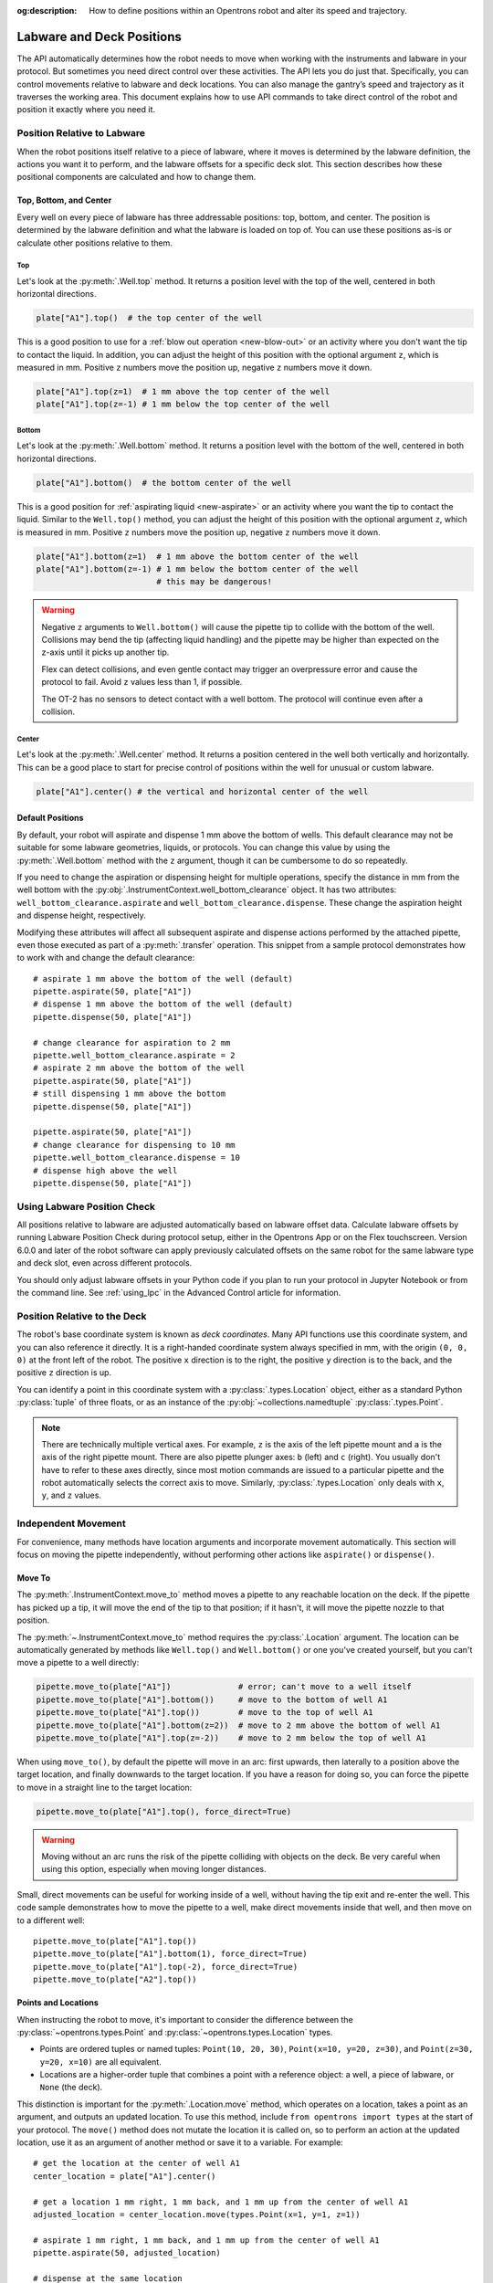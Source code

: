 :og:description: How to define positions within an Opentrons robot and alter its speed and trajectory.

.. _robot-position:

**************************
Labware and Deck Positions
**************************

The API automatically determines how the robot needs to move when working with the instruments and labware in your protocol. But sometimes you need direct control over these activities. The API lets you do just that. Specifically, you can control movements relative to labware and deck locations. You can also manage the gantry’s speed and trajectory as it traverses the working area. This document explains how to use API commands to take direct control of the robot and position it exactly where you need it.

.. _position-relative-labware:


Position Relative to Labware
============================

When the robot positions itself relative to a piece of labware, where it moves is determined by the labware definition, the actions you want it to perform, and the labware offsets for a specific deck slot. This section describes how these positional components are calculated and how to change them.

Top, Bottom, and Center
-----------------------

Every well on every piece of labware has three addressable positions: top, bottom, and center. The position is determined by the labware definition and what the labware is loaded on top of. You can use these positions as-is or calculate other positions relative to them.

Top
^^^^

Let's look at the :py:meth:`.Well.top` method. It returns a position level with the top of the well, centered in both horizontal directions.

.. code-block:: python
    
    plate["A1"].top()  # the top center of the well

This is a good position to use for a :ref:`blow out operation <new-blow-out>` or an activity where you don't want the tip to contact the liquid. In addition, you can adjust the height of this position with the optional argument ``z``, which is measured in mm. Positive ``z`` numbers move the position up, negative ``z`` numbers move it down.

.. code-block:: python

   plate["A1"].top(z=1)  # 1 mm above the top center of the well
   plate["A1"].top(z=-1) # 1 mm below the top center of the well

.. versionadded:: 2.0

Bottom
^^^^^^

Let's look at the :py:meth:`.Well.bottom` method. It returns a position level with the bottom of the well, centered in both horizontal directions. 

.. code-block:: python

   plate["A1"].bottom()  # the bottom center of the well

This is a good position for :ref:`aspirating liquid <new-aspirate>` or an activity where you want the tip to contact the liquid. Similar to the ``Well.top()`` method, you can adjust the height of this position with the optional argument ``z``, which is measured in mm. Positive ``z`` numbers move the position up, negative ``z`` numbers move it down.

.. code-block:: python

   plate["A1"].bottom(z=1)  # 1 mm above the bottom center of the well
   plate["A1"].bottom(z=-1) # 1 mm below the bottom center of the well
                            # this may be dangerous!

.. warning::

    Negative ``z`` arguments to ``Well.bottom()`` will cause the pipette tip to collide with the bottom of the well. Collisions may bend the tip (affecting liquid handling) and the pipette may be higher than expected on the z-axis until it picks up another tip.
    
    Flex can detect collisions, and even gentle contact may trigger an overpressure error and cause the protocol to fail. Avoid ``z`` values less than 1, if possible.
    
    The OT-2 has no sensors to detect contact with a well bottom. The protocol will continue even after a collision.

.. versionadded:: 2.0

Center
^^^^^^

Let's look at the :py:meth:`.Well.center` method. It returns a position centered in the well both vertically and horizontally. This can be a good place to start for precise control of positions within the well for unusual or custom labware.

.. code-block:: python

   plate["A1"].center() # the vertical and horizontal center of the well

.. versionadded:: 2.0


.. _new-default-op-positions:

Default Positions
-----------------

By default, your robot will aspirate and dispense 1 mm above the bottom of wells. This default clearance may not be suitable for some labware geometries, liquids, or protocols. You can change this value by using the :py:meth:`.Well.bottom` method with the ``z`` argument, though it can be cumbersome to do so repeatedly.

If you need to change the aspiration or dispensing height for multiple operations, specify the distance in mm from the well bottom with the :py:obj:`.InstrumentContext.well_bottom_clearance` object. It has two attributes: ``well_bottom_clearance.aspirate`` and ``well_bottom_clearance.dispense``. These change the aspiration height and dispense height, respectively.

Modifying these attributes will affect all subsequent aspirate and dispense actions performed by the attached pipette, even those executed as part of a :py:meth:`.transfer` operation. This snippet from a sample protocol demonstrates how to work with and change the default clearance::

    # aspirate 1 mm above the bottom of the well (default)
    pipette.aspirate(50, plate["A1"])
    # dispense 1 mm above the bottom of the well (default)
    pipette.dispense(50, plate["A1"])

    # change clearance for aspiration to 2 mm
    pipette.well_bottom_clearance.aspirate = 2
    # aspirate 2 mm above the bottom of the well
    pipette.aspirate(50, plate["A1"])
    # still dispensing 1 mm above the bottom
    pipette.dispense(50, plate["A1"])

    pipette.aspirate(50, plate["A1"])
    # change clearance for dispensing to 10 mm      
    pipette.well_bottom_clearance.dispense = 10
    # dispense high above the well
    pipette.dispense(50, plate["A1"])

.. versionadded:: 2.0

Using Labware Position Check
============================

All positions relative to labware are adjusted automatically based on labware offset data. Calculate labware offsets by running Labware Position Check during protocol setup, either in the Opentrons App or on the Flex touchscreen. Version 6.0.0 and later of the robot software can apply previously calculated offsets on the same robot for the same labware type and deck slot, even across different protocols.

You should only adjust labware offsets in your Python code if you plan to run your protocol in Jupyter Notebook or from the command line. See :ref:`using_lpc` in the Advanced Control article for information.

.. _protocol-api-deck-coords:

Position Relative to the Deck
=============================

The robot's base coordinate system is known as *deck coordinates*. Many API functions use this coordinate system, and you can also reference it directly. It is a right-handed coordinate system always specified in mm, with the origin ``(0, 0, 0)`` at the front left of the robot. The positive ``x`` direction is to the right, the positive ``y`` direction is to the back, and the positive ``z`` direction is up. 

You can identify a point in this coordinate system with a :py:class:`.types.Location` object, either as a standard Python :py:class:`tuple` of three floats, or as an instance of the :py:obj:`~collections.namedtuple` :py:class:`.types.Point`.

.. note::

    There are technically multiple vertical axes. For example, ``z`` is the axis of the left pipette mount and ``a`` is the axis of the right pipette mount. There are also pipette plunger axes: ``b`` (left) and ``c`` (right). You usually don't have to refer to these axes directly, since most motion commands are issued to a particular pipette and the robot automatically selects the correct axis to move. Similarly, :py:class:`.types.Location` only deals with ``x``, ``y``, and ``z`` values. 


Independent Movement
====================

For convenience, many methods have location arguments and incorporate movement automatically. This section will focus on moving the pipette independently, without performing other actions like ``aspirate()`` or ``dispense()``.

.. _move-to:

Move To
-------

The :py:meth:`.InstrumentContext.move_to` method moves a pipette to any reachable location on the deck. If the pipette has picked up a tip, it will move the end of the tip to that position; if it hasn't, it will move the pipette nozzle to that position.

The :py:meth:`~.InstrumentContext.move_to` method requires the :py:class:`.Location` argument. The location can be automatically generated by methods like ``Well.top()`` and ``Well.bottom()`` or one you've created yourself, but you can't move a pipette to a well directly:

.. code-block:: python

    pipette.move_to(plate["A1"])              # error; can't move to a well itself
    pipette.move_to(plate["A1"].bottom())     # move to the bottom of well A1
    pipette.move_to(plate["A1"].top())        # move to the top of well A1
    pipette.move_to(plate["A1"].bottom(z=2))  # move to 2 mm above the bottom of well A1
    pipette.move_to(plate["A1"].top(z=-2))    # move to 2 mm below the top of well A1

When using ``move_to()``, by default the pipette will move in an arc: first upwards, then laterally to a position above the target location, and finally downwards to the target location. If you have a reason for doing so, you can force the pipette to move in a straight line to the target location:

.. code-block:: python

    pipette.move_to(plate["A1"].top(), force_direct=True)

.. warning::

    Moving without an arc runs the risk of the pipette colliding with objects on the deck. Be very careful when using this option, especially when moving longer distances.

Small, direct movements can be useful for working inside of a well, without having the tip exit and re-enter the well. This code sample demonstrates how to move the pipette to a well, make direct movements inside that well, and then move on to a different well::

    pipette.move_to(plate["A1"].top())
    pipette.move_to(plate["A1"].bottom(1), force_direct=True)
    pipette.move_to(plate["A1"].top(-2), force_direct=True)
    pipette.move_to(plate["A2"].top())

.. versionadded:: 2.0


.. _points-locations:

Points and Locations
--------------------

When instructing the robot to move, it's important to consider the difference between the :py:class:`~opentrons.types.Point` and :py:class:`~opentrons.types.Location` types.

* Points are ordered tuples or named tuples: ``Point(10, 20, 30)``, ``Point(x=10, y=20, z=30)``, and ``Point(z=30, y=20, x=10)`` are all equivalent.
* Locations are a higher-order tuple that combines a point with a reference object: a well, a piece of labware, or ``None`` (the deck).

.. TODO document position_for and other methods in deck.py that return Locations

This distinction is important for the :py:meth:`.Location.move` method, which operates on a location, takes a point as an argument, and outputs an updated location. To use this method, include ``from opentrons import types`` at the start of your protocol. The ``move()`` method does not mutate the location it is called on, so to perform an action at the updated location, use it as an argument of another method or save it to a variable. For example::

    # get the location at the center of well A1
    center_location = plate["A1"].center()

    # get a location 1 mm right, 1 mm back, and 1 mm up from the center of well A1
    adjusted_location = center_location.move(types.Point(x=1, y=1, z=1))

    # aspirate 1 mm right, 1 mm back, and 1 mm up from the center of well A1
    pipette.aspirate(50, adjusted_location)
    
    # dispense at the same location
    pipette.dispense(50, center_location.move(types.Point(x=1, y=1, z=1)))

.. note::

	The additional ``z`` arguments of the ``top()`` and ``bottom()`` methods (see :ref:`position-relative-labware` above) are shorthand for adjusting the top and bottom locations with ``move()``. You still need to use ``move()`` to adjust these positions along the x- or y-axis:
	
	.. code-block:: python

		# the following are equivalent
		pipette.move_to(plate["A1"].bottom(z=2))
		pipette.move_to(plate["A1"].bottom().move(types.Point(z=2)))

		# adjust along the y-axis
		pipette.move_to(plate["A1"].bottom().move(types.Point(y=2)))	

.. versionadded:: 2.0


Movement Speeds
===============

In addition to instructing the robot where to move a pipette, you can also control the speed at which it moves. Speed controls can be applied either to all pipette motions or to movement along a particular axis.

.. note::
    Like all mechanical systems, Opentrons robots have resonant frequencies that depend on their construction and current configuration. It's possible to set a speed that causes your robot to resonate, producing louder sounds than typical operation. This is safe, but if you find it annoying, increase or decrease the speed slightly.

.. _gantry_speed: 

Gantry Speed
------------

The robot's gantry usually moves as fast as it can given its construction. The default speed for Flex varies between 300 and 350 mm/s. The OT-2 default is 400 mm/s. However, some experiments or liquids may require slower movements. In this case, you can reduce the gantry speed for a specific pipette by setting :py:obj:`.InstrumentContext.default_speed` like this::
        
	
	pipette.move_to(plate["A1"].top())  # move to the first well at default speed
	pipette.default_speed = 100         # reduce pipette speed
	pipette.move_to(plate["D6"].top())  # move to the last well at the slower speed

.. warning::

	These default speeds were chosen because they're the maximum speeds that Opentrons knows will work with the gantry. Your robot may be able to move faster, but you shouldn't increase this value unless instructed by Opentrons Support.


.. versionadded:: 2.0


.. _axis_speed_limits:

Axis Speed Limits
-----------------

In addition to controlling the overall gantry speed, you can set speed limits for each of the individual axes: ``x`` (gantry left/right motion), ``y`` (gantry forward/back motion), ``z`` (left pipette up/down motion), and ``a`` (right pipette up/down motion). Unlike ``default_speed``, which is a pipette property, axis speed limits are stored in a protocol property :py:obj:`.ProtocolContext.max_speeds`; therefore the ``x`` and ``y`` values affect all movements by both pipettes. This property works like a dictionary, where the keys are axes, assigning a value to a key sets a max speed, and deleting a key or setting it to ``None`` resets that axis's limit to the default:

.. code-block:: python
    :substitutions:

	protocol.max_speeds["x"] = 50    # limit x-axis to 50 mm/s
	del protocol.max_speeds["x"]     # reset x-axis limit
	protocol.max_speeds["a"] = 10    # limit a-axis to 10 mm/s
	protocol.max_speeds["a"] = None  # reset a-axis limit


Note that ``max_speeds`` can't set limits for the pipette plunger axes (``b`` and ``c``); instead, set the flow rates or plunger speeds as described in :ref:`new-plunger-flow-rates`.

.. versionadded:: 2.0

